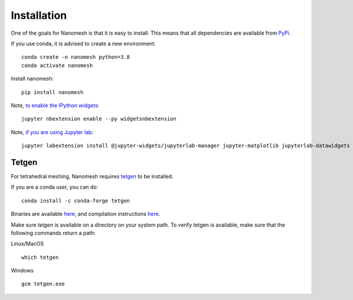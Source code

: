 Installation
============

One of the goals for Nanomesh is that it is easy to install.
This means that all dependencies are available from `PyPi <https://pypi.org>`_.

If you use conda, it is advised to create a new environment:

::

   conda create -n nanomesh python=3.8
   conda activate nanomesh

Install nanomesh:

::

   pip install nanomesh

Note, `to enable the IPython
widgets <https://ipywidgets.readthedocs.io/en/latest/user_install.html#installation>`__:

::

   jupyter nbextension enable --py widgetsnbextension

Note, `if you are using Jupyter
lab <https://github.com/InsightSoftwareConsortium/itkwidgets#installation>`__:

::

   jupyter labextension install @jupyter-widgets/jupyterlab-manager jupyter-matplotlib jupyterlab-datawidgets itkwidgets

Tetgen
------

For tetrahedral meshing, Nanomesh requires `tetgen <https://wias-berlin.de/software/tetgen/>`__ to be
installed.

If you are a conda user, you can do:

::

    conda install -c conda-forge tetgen


Binaries are available `here <https://github.com/hpgem/tetgen/releases>`__, and compilation instructions `here <https://github.com/hpgem/tetgen/releases>`_.

Make sure `tetgen` is available on a directory on your system path. To verify tetgen is available, make sure that the following commands return a path:

Linux/MacOS

::

   which tetgen

Windows

::

   gcm tetgen.exe
